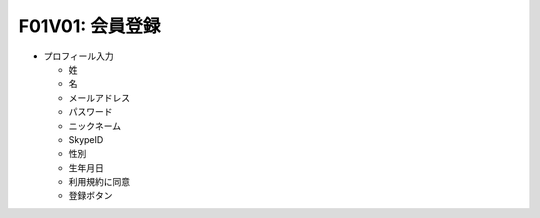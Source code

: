 F01V01: 会員登録
================
* プロフィール入力

  * 姓
  * 名
  * メールアドレス
  * パスワード
  * ニックネーム
  * SkypeID
  * 性別
  * 生年月日
  * 利用規約に同意
  * 登録ボタン
